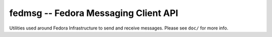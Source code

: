 fedmsg -- Fedora Messaging Client API
=====================================

.. split here

Utilities used around Fedora Infrastructure to send and receive messages.
Please see ``doc/`` for more info.
